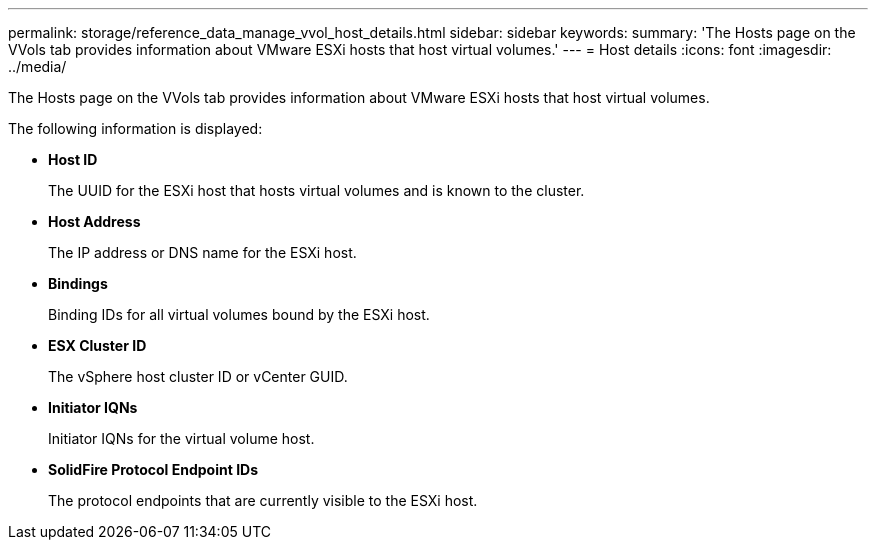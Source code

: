 ---
permalink: storage/reference_data_manage_vvol_host_details.html
sidebar: sidebar
keywords: 
summary: 'The Hosts page on the VVols tab provides information about VMware ESXi hosts that host virtual volumes.'
---
= Host details
:icons: font
:imagesdir: ../media/

[.lead]
The Hosts page on the VVols tab provides information about VMware ESXi hosts that host virtual volumes.

The following information is displayed:

* *Host ID*
+
The UUID for the ESXi host that hosts virtual volumes and is known to the cluster.

* *Host Address*
+
The IP address or DNS name for the ESXi host.

* *Bindings*
+
Binding IDs for all virtual volumes bound by the ESXi host.

* *ESX Cluster ID*
+
The vSphere host cluster ID or vCenter GUID.

* *Initiator IQNs*
+
Initiator IQNs for the virtual volume host.

* *SolidFire Protocol Endpoint IDs*
+
The protocol endpoints that are currently visible to the ESXi host.
